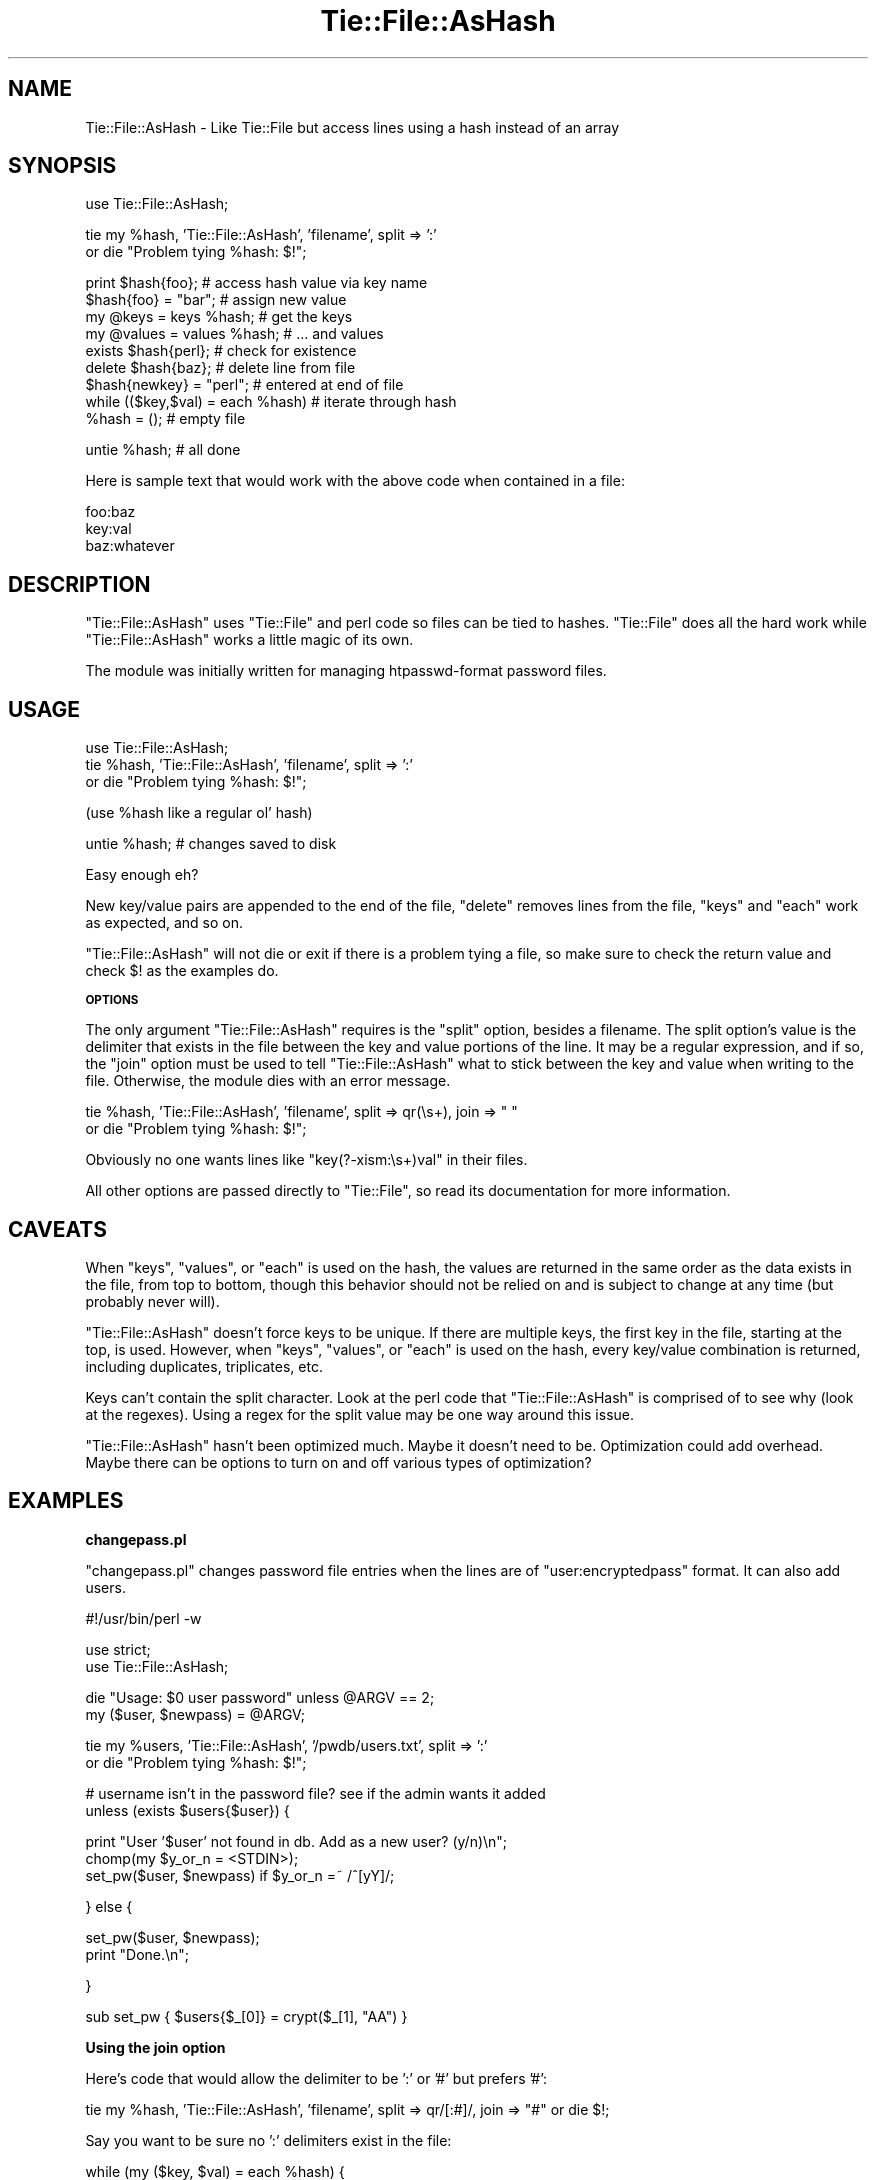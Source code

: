 .\" Automatically generated by Pod::Man v1.37, Pod::Parser v1.14
.\"
.\" Standard preamble:
.\" ========================================================================
.de Sh \" Subsection heading
.br
.if t .Sp
.ne 5
.PP
\fB\\$1\fR
.PP
..
.de Sp \" Vertical space (when we can't use .PP)
.if t .sp .5v
.if n .sp
..
.de Vb \" Begin verbatim text
.ft CW
.nf
.ne \\$1
..
.de Ve \" End verbatim text
.ft R
.fi
..
.\" Set up some character translations and predefined strings.  \*(-- will
.\" give an unbreakable dash, \*(PI will give pi, \*(L" will give a left
.\" double quote, and \*(R" will give a right double quote.  | will give a
.\" real vertical bar.  \*(C+ will give a nicer C++.  Capital omega is used to
.\" do unbreakable dashes and therefore won't be available.  \*(C` and \*(C'
.\" expand to `' in nroff, nothing in troff, for use with C<>.
.tr \(*W-|\(bv\*(Tr
.ds C+ C\v'-.1v'\h'-1p'\s-2+\h'-1p'+\s0\v'.1v'\h'-1p'
.ie n \{\
.    ds -- \(*W-
.    ds PI pi
.    if (\n(.H=4u)&(1m=24u) .ds -- \(*W\h'-12u'\(*W\h'-12u'-\" diablo 10 pitch
.    if (\n(.H=4u)&(1m=20u) .ds -- \(*W\h'-12u'\(*W\h'-8u'-\"  diablo 12 pitch
.    ds L" ""
.    ds R" ""
.    ds C` ""
.    ds C' ""
'br\}
.el\{\
.    ds -- \|\(em\|
.    ds PI \(*p
.    ds L" ``
.    ds R" ''
'br\}
.\"
.\" If the F register is turned on, we'll generate index entries on stderr for
.\" titles (.TH), headers (.SH), subsections (.Sh), items (.Ip), and index
.\" entries marked with X<> in POD.  Of course, you'll have to process the
.\" output yourself in some meaningful fashion.
.if \nF \{\
.    de IX
.    tm Index:\\$1\t\\n%\t"\\$2"
..
.    nr % 0
.    rr F
.\}
.\"
.\" For nroff, turn off justification.  Always turn off hyphenation; it makes
.\" way too many mistakes in technical documents.
.hy 0
.if n .na
.\"
.\" Accent mark definitions (@(#)ms.acc 1.5 88/02/08 SMI; from UCB 4.2).
.\" Fear.  Run.  Save yourself.  No user-serviceable parts.
.    \" fudge factors for nroff and troff
.if n \{\
.    ds #H 0
.    ds #V .8m
.    ds #F .3m
.    ds #[ \f1
.    ds #] \fP
.\}
.if t \{\
.    ds #H ((1u-(\\\\n(.fu%2u))*.13m)
.    ds #V .6m
.    ds #F 0
.    ds #[ \&
.    ds #] \&
.\}
.    \" simple accents for nroff and troff
.if n \{\
.    ds ' \&
.    ds ` \&
.    ds ^ \&
.    ds , \&
.    ds ~ ~
.    ds /
.\}
.if t \{\
.    ds ' \\k:\h'-(\\n(.wu*8/10-\*(#H)'\'\h"|\\n:u"
.    ds ` \\k:\h'-(\\n(.wu*8/10-\*(#H)'\`\h'|\\n:u'
.    ds ^ \\k:\h'-(\\n(.wu*10/11-\*(#H)'^\h'|\\n:u'
.    ds , \\k:\h'-(\\n(.wu*8/10)',\h'|\\n:u'
.    ds ~ \\k:\h'-(\\n(.wu-\*(#H-.1m)'~\h'|\\n:u'
.    ds / \\k:\h'-(\\n(.wu*8/10-\*(#H)'\z\(sl\h'|\\n:u'
.\}
.    \" troff and (daisy-wheel) nroff accents
.ds : \\k:\h'-(\\n(.wu*8/10-\*(#H+.1m+\*(#F)'\v'-\*(#V'\z.\h'.2m+\*(#F'.\h'|\\n:u'\v'\*(#V'
.ds 8 \h'\*(#H'\(*b\h'-\*(#H'
.ds o \\k:\h'-(\\n(.wu+\w'\(de'u-\*(#H)/2u'\v'-.3n'\*(#[\z\(de\v'.3n'\h'|\\n:u'\*(#]
.ds d- \h'\*(#H'\(pd\h'-\w'~'u'\v'-.25m'\f2\(hy\fP\v'.25m'\h'-\*(#H'
.ds D- D\\k:\h'-\w'D'u'\v'-.11m'\z\(hy\v'.11m'\h'|\\n:u'
.ds th \*(#[\v'.3m'\s+1I\s-1\v'-.3m'\h'-(\w'I'u*2/3)'\s-1o\s+1\*(#]
.ds Th \*(#[\s+2I\s-2\h'-\w'I'u*3/5'\v'-.3m'o\v'.3m'\*(#]
.ds ae a\h'-(\w'a'u*4/10)'e
.ds Ae A\h'-(\w'A'u*4/10)'E
.    \" corrections for vroff
.if v .ds ~ \\k:\h'-(\\n(.wu*9/10-\*(#H)'\s-2\u~\d\s+2\h'|\\n:u'
.if v .ds ^ \\k:\h'-(\\n(.wu*10/11-\*(#H)'\v'-.4m'^\v'.4m'\h'|\\n:u'
.    \" for low resolution devices (crt and lpr)
.if \n(.H>23 .if \n(.V>19 \
\{\
.    ds : e
.    ds 8 ss
.    ds o a
.    ds d- d\h'-1'\(ga
.    ds D- D\h'-1'\(hy
.    ds th \o'bp'
.    ds Th \o'LP'
.    ds ae ae
.    ds Ae AE
.\}
.rm #[ #] #H #V #F C
.\" ========================================================================
.\"
.IX Title "Tie::File::AsHash 3"
.TH Tie::File::AsHash 3 "2005-02-02" "perl v5.8.5" "User Contributed Perl Documentation"
.SH "NAME"
Tie::File::AsHash \- Like Tie::File but access lines using a hash instead of an
array
.SH "SYNOPSIS"
.IX Header "SYNOPSIS"
.Vb 1
\& use Tie::File::AsHash;
.Ve
.PP
.Vb 2
\& tie my %hash, 'Tie::File::AsHash', 'filename', split => ':'
\&        or die "Problem tying %hash: $!";
.Ve
.PP
.Vb 9
\& print $hash{foo};                  # access hash value via key name
\& $hash{foo} = "bar";                # assign new value
\& my @keys = keys %hash;             # get the keys
\& my @values = values %hash;         # ... and values
\& exists $hash{perl};                # check for existence
\& delete $hash{baz};                 # delete line from file
\& $hash{newkey} = "perl";            # entered at end of file
\& while (($key,$val) = each %hash)   # iterate through hash
\& %hash = ();                        # empty file
.Ve
.PP
.Vb 1
\& untie %hash;                       # all done
.Ve
.PP
Here is sample text that would work with the above code when contained in a
file:
.PP
.Vb 3
\& foo:baz
\& key:val
\& baz:whatever
.Ve
.SH "DESCRIPTION"
.IX Header "DESCRIPTION"
\&\f(CW\*(C`Tie::File::AsHash\*(C'\fR uses \f(CW\*(C`Tie::File\*(C'\fR and perl code so files can be tied to
hashes.  \f(CW\*(C`Tie::File\*(C'\fR does all the hard work while \f(CW\*(C`Tie::File::AsHash\*(C'\fR works
a little magic of its own.
.PP
The module was initially written for managing htpasswd-format password files.
.SH "USAGE"
.IX Header "USAGE"
.Vb 3
\& use Tie::File::AsHash;
\& tie %hash, 'Tie::File::AsHash', 'filename', split => ':'
\&        or die "Problem tying %hash: $!";
.Ve
.PP
.Vb 1
\& (use %hash like a regular ol' hash)
.Ve
.PP
.Vb 1
\& untie %hash;  # changes saved to disk
.Ve
.PP
Easy enough eh?
.PP
New key/value pairs are appended to the end of the file, \f(CW\*(C`delete\*(C'\fR removes lines
from the file, \f(CW\*(C`keys\*(C'\fR and \f(CW\*(C`each\*(C'\fR work as expected, and so on.
.PP
\&\f(CW\*(C`Tie::File::AsHash\*(C'\fR will not die or exit if there is a problem tying a
file, so make sure to check the return value and check \f(CW$!\fR as the examples do.
.Sh "\s-1OPTIONS\s0"
.IX Subsection "OPTIONS"
The only argument \f(CW\*(C`Tie::File::AsHash\*(C'\fR requires is the \*(L"split\*(R" option, besides
a filename.  The split option's value is the delimiter that exists in the file
between the key and value portions of the line.  It may be a regular
expression, and if so, the \*(L"join\*(R" option must be used to tell
\&\f(CW\*(C`Tie::File::AsHash\*(C'\fR what to stick between the key and value when writing
to the file.  Otherwise, the module dies with an error message.
.PP
.Vb 2
\& tie %hash, 'Tie::File::AsHash', 'filename',  split => qr(\es+), join => " "
\&        or die "Problem tying %hash: $!";
.Ve
.PP
Obviously no one wants lines like \*(L"key(?\-xism:\es+)val\*(R" in their files. 
.PP
All other options are passed directly to \f(CW\*(C`Tie::File\*(C'\fR, so read its
documentation for more information.
.SH "CAVEATS"
.IX Header "CAVEATS"
When \f(CW\*(C`keys\*(C'\fR, \f(CW\*(C`values\*(C'\fR, or \f(CW\*(C`each\*(C'\fR is used on the hash, the values are
returned in the same order as the data exists in the file, from top to
bottom, though this behavior should not be relied on and is subject to change
at any time (but probably never will).
.PP
\&\f(CW\*(C`Tie::File::AsHash\*(C'\fR doesn't force keys to be unique.  If there are multiple
keys, the first key in the file, starting at the top, is used. However, when
\&\f(CW\*(C`keys\*(C'\fR, \f(CW\*(C`values\*(C'\fR, or \f(CW\*(C`each\*(C'\fR is used on the hash, every key/value combination
is returned, including duplicates, triplicates, etc.
.PP
Keys can't contain the split character.  Look at the perl code that
\&\f(CW\*(C`Tie::File::AsHash\*(C'\fR is comprised of to see why (look at the regexes).  Using
a regex for the split value may be one way around this issue.
.PP
\&\f(CW\*(C`Tie::File::AsHash\*(C'\fR hasn't been optimized much.  Maybe it doesn't need to be.
Optimization could add overhead.  Maybe there can be options to turn on and off
various types of optimization?
.SH "EXAMPLES"
.IX Header "EXAMPLES"
.Sh "changepass.pl"
.IX Subsection "changepass.pl"
\&\f(CW\*(C`changepass.pl\*(C'\fR changes password file entries when the lines are of
\&\*(L"user:encryptedpass\*(R" format.  It can also add users.
.PP
.Vb 1
\& #!/usr/bin/perl -w
.Ve
.PP
.Vb 2
\& use strict;
\& use Tie::File::AsHash;
.Ve
.PP
.Vb 2
\& die "Usage: $0 user password" unless @ARGV == 2;
\& my ($user, $newpass) = @ARGV;
.Ve
.PP
.Vb 2
\& tie my %users, 'Tie::File::AsHash', '/pwdb/users.txt', split => ':'
\&     or die "Problem tying %hash: $!";
.Ve
.PP
.Vb 2
\& # username isn't in the password file? see if the admin wants it added
\& unless (exists $users{$user}) {
.Ve
.PP
.Vb 3
\&         print "User '$user' not found in db.  Add as a new user? (y/n)\en";
\&         chomp(my $y_or_n = <STDIN>);
\&         set_pw($user, $newpass) if $y_or_n =~ /^[yY]/;
.Ve
.PP
.Vb 1
\& } else {
.Ve
.PP
.Vb 2
\&         set_pw($user, $newpass);
\&         print "Done.\en";
.Ve
.PP
.Vb 1
\& }
.Ve
.PP
.Vb 1
\& sub set_pw { $users{$_[0]} = crypt($_[1], "AA") }
.Ve
.Sh "Using the join option"
.IX Subsection "Using the join option"
Here's code that would allow the delimiter to be ':' or '#' but prefers '#':
.PP
.Vb 1
\& tie my %hash, 'Tie::File::AsHash', 'filename', split => qr/[:#]/, join => "#" or die $!;
.Ve
.PP
Say you want to be sure no ':' delimiters exist in the file:
.PP
.Vb 1
\& while (my ($key, $val) = each %hash) {
.Ve
.PP
.Vb 1
\&        $hash{$key} = $val;
.Ve
.PP
.Vb 1
\& }
.Ve
.SH "AUTHOR"
.IX Header "AUTHOR"
Chris Angell <chris@chrisangell.com>
.PP
Feel free to email me with suggestions, fixes, etc.
.PP
Thanks to Mark Jason Dominus for authoring the superb Tie::File module.
.SH "COPYRIGHT"
.IX Header "COPYRIGHT"
Copyright (C) 2004, Chris Angell.  All Rights Reserved.
.PP
This library is free software; you can redistribute it and/or modify
it under the same terms as Perl itself, including any version of Perl 5.
.SH "SEE ALSO"
.IX Header "SEE ALSO"
\&\fIperl\fR\|(1), \fIperltie\fR\|(1), \fITie::File\fR\|(1)
